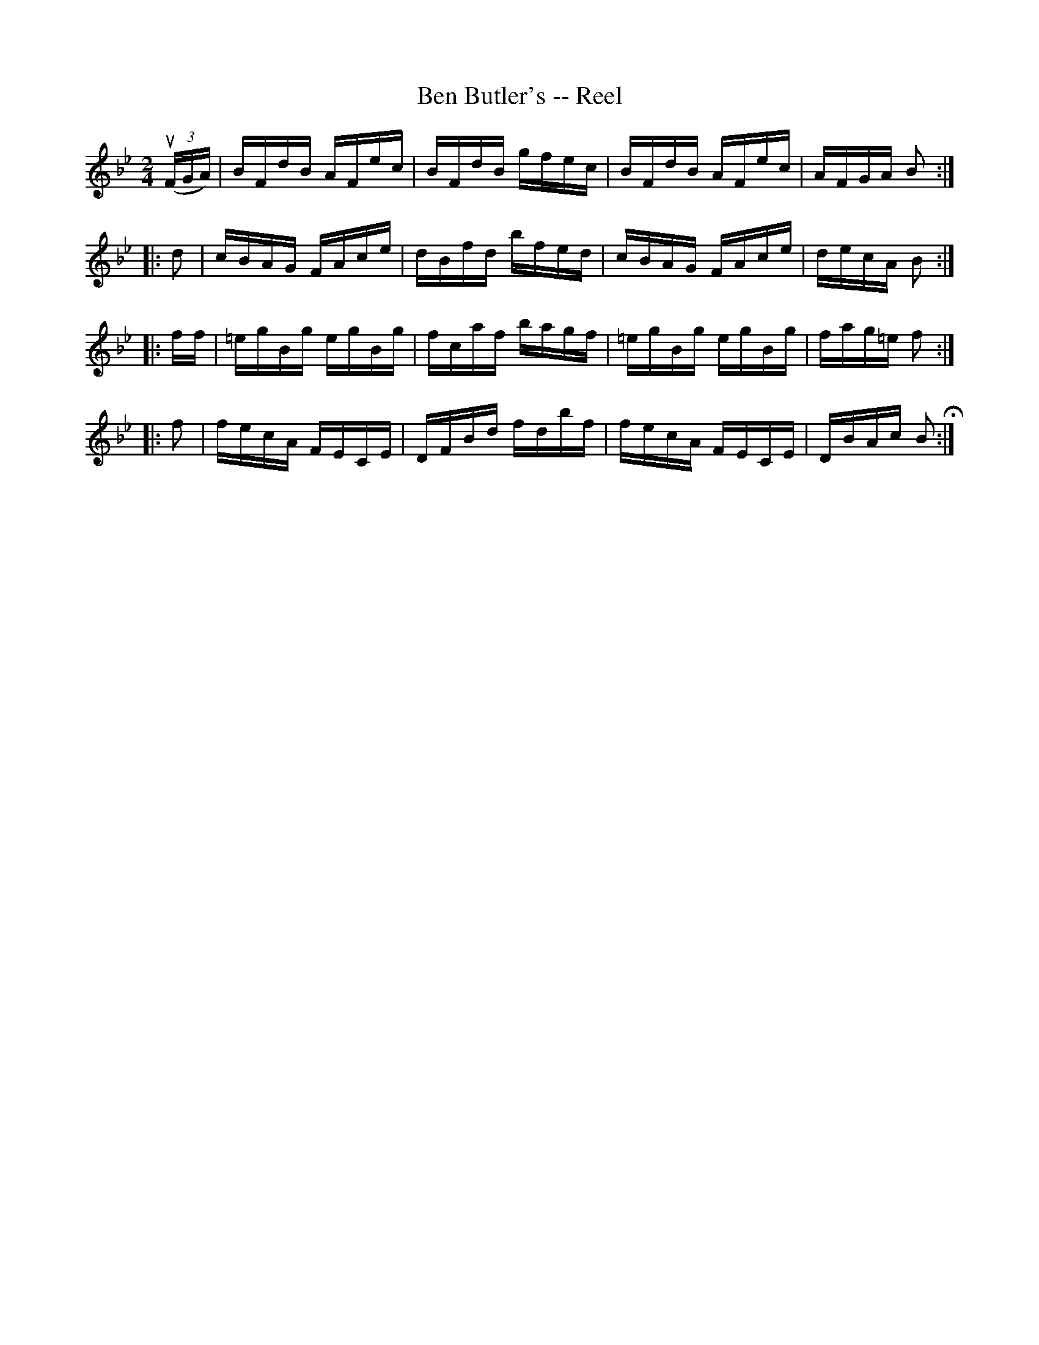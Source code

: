 X: 1
T:Ben Butler's -- Reel
M:2/4
L:1/16
R:reel
B:Ryan's Mammoth Collection
N:387
Z:Contributed by Ray Davies,  ray:davies99.freeserve.co.uk
K:Bb
u((3FGA)|\
BFdB AFec | BFdB gfec | BFdB AFec | AFGA B2:|
|:d2|\
cBAG FAce | dBfd bfed | cBAG FAce | decA B2:|
|:ff|\
=egBg egBg | fcaf bagf | =egBg egBg | fag=e f2:|
|:f2|\
fecA FECE | DFBd fdbf | fecA FECE | DBAc B2 H:|
